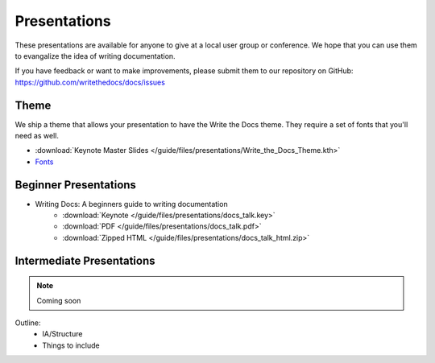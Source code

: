 Presentations
-------------

These presentations are available for anyone to give at a local user group or conference. We hope that you can use them to evangalize the idea of writing documentation.

If you have feedback or want to make improvements, please submit them to our repository on GitHub: https://github.com/writethedocs/docs/issues

Theme
~~~~~

We ship a theme that allows your presentation to have the Write the Docs theme. They require a set of fonts that you'll need as well.

* :download:`Keynote Master Slides </guide/files/presentations/Write_the_Docs_Theme.kth>`
* Fonts_

.. _Fonts: https://github.com/writethedocs/docs/tree/master/docs/_static

.. _beginner-presentation:

Beginner Presentations
~~~~~~~~~~~~~~~~~~~~~~

* Writing Docs: A beginners guide to writing documentation 
   * :download:`Keynote </guide/files/presentations/docs_talk.key>`
   * :download:`PDF </guide/files/presentations/docs_talk.pdf>`
   * :download:`Zipped HTML </guide/files/presentations/docs_talk_html.zip>`

Intermediate Presentations
~~~~~~~~~~~~~~~~~~~~~~~~~~

.. note:: Coming soon

Outline:
    * IA/Structure
    * Things to include
